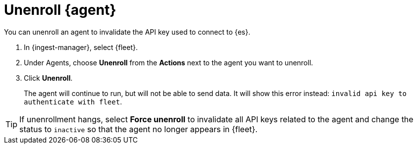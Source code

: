 [[unenroll-elastic-agent]]
[role="xpack"]
= Unenroll {agent}

You can unenroll an agent to invalidate the API key used to connect to {es}.

. In {ingest-manager}, select {fleet}.

. Under Agents, choose **Unenroll** from the **Actions** next to the agent you
want to unenroll.

. Click **Unenroll**. 
+
The agent will continue to run, but will not be able to send data. It will show
this error instead: `invalid api key to authenticate with fleet`.

TIP: If unenrollment hangs, select **Force unenroll** to invalidate all API
keys related to the agent and change the status to `inactive` so that the agent
no longer appears in {fleet}.
